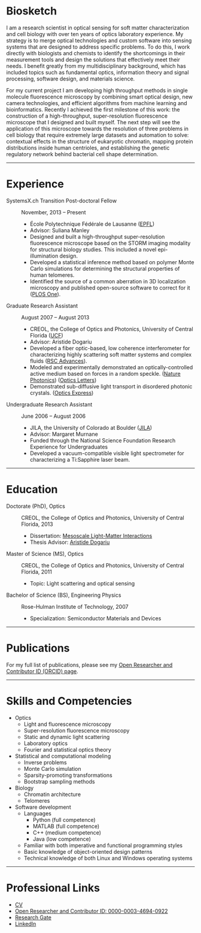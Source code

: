 #+BEGIN_COMMENT
.. title: About Me
.. slug: about-me
.. date: 12-26-2014
.. tags: 
.. link:
.. description: Biosketch of Kyle M. Douglass
.. type: text
.. hidetitle: True
#+END_COMMENT

#+BEGIN_HTML
  <div align="center">
#+END_HTML

  [[file:../images/me_for_web.jpg]]

#+BEGIN_HTML
  </div>
#+END_HTML

* Biosketch
  I am a research scientist in optical sensing for soft matter
  characterization and cell biology with over ten years of optics
  laboratory experience. My strategy is to merge optical technologies
  and custom software into sensing systems that are designed to
  address specific problems. To do this, I work directly with
  biologists and chemists to identify the shortcomings in their
  measurement tools and design the solutions that effectively meet
  their needs. I benefit greatly from my multidisciplinary background,
  which has included topics such as fundamental optics, information
  theory and signal processing, software design, and materials
  science.

  For my current project I am developing high throughput methods in
  single molecule fluorescence microscopy by combining smart optical
  design, new camera technologies, and efficient algorithms from
  machine learning and bioinformatics. Recently I achieved the first
  milestone of this work: the construction of a high-throughput,
  super-resolution fluorescence microscope that I designed and built
  myself. The next step will see the application of this microscope
  towards the resolution of three problems in cell biology that
  require extremely large datasets and automation to solve: contextual
  effects in the structure of eukaryotic chromatin, mapping protein
  distributions inside human centrioles, and establishing the genetic
  regulatory network behind bacterial cell shape determination.

-----

* Experience

+ SystemsX.ch Transition Post-doctoral Fellow :: November, 2013 -- Present
  + École Polytechnique Fédérale de Lausanne ([[http://people.epfl.ch/kyle.douglass][EPFL]])
  + Advisor: Suliana Manley
  + Designed and built a high-throughput super-resolution
    fluorescence microscope based on the STORM imaging modality for
    structural biology studies. This included a novel
    epi-illumination design.
  + Developed a statistical inference method based on polymer
    Monte Carlo simulations for determining the structural
    properties of human telomeres.
  + Identified the source of a common aberration in 3D localization
    microscopy and published open-source software to correct for
    it ([[http://journals.plos.org/plosone/article?id=10.1371/journal.pone.0142949][PLOS One]]).

+ Graduate Research Assistant :: August 2007 -- August 2013
  + CREOL, the College of Optics and Photonics, University of Central Florida ([[http://www.creol.ucf.edu/][UCF]])
  + Advisor: Aristide Dogariu
  + Developed a fiber optic-based, low coherence interferometer for
    characterizing highly scattering soft matter systems and
    complex fluids ([[http://pubs.rsc.org/en/content/articlelanding/2015/ra/c4ra11627e#!divAbstract][RSC Advances]]).
  + Modeled and experimentally demonstrated an optically-controlled
    active medium based on forces in a random speckle. ([[http://www.nature.com/nphoton/journal/v6/n12/abs/nphoton.2012.278.html][Nature Photonics]]) ([[https://www.osapublishing.org/ol/abstract.cfm?uri=ol-38-14-2385][Optics Letters]])
  + Demonstrated sub-diffusive light transport in disordered
    photonic crystals. ([[https://www.osapublishing.org/oe/abstract.cfm?uri=oe-19-25-25320][Optics Express]])

+ Undergraduate Research Assistant :: June 2006 -- August 2006
  + JILA, the University of Colorado at Boulder ([[https://jila.colorado.edu/][JILA]])
  + Advisor: Margaret Murnane
  + Funded through the National Science Foundation Research
    Experience for Undergraduates
  + Developed a vacuum-compatible visible light spectrometer for
    characterizing a Ti:Sapphire laser beam.

-----

* Education

+ Doctorate (PhD), Optics :: CREOL, the College of Optics and Photonics, University of Central Florida, 2013
  + Dissertation: [[http://etd.fcla.edu/CF/CFE0004990/kmd-dissertation-final.pdf][Mesoscale Light-Matter Interactions]]
  + Thesis Advisor: [[http://random.creol.ucf.edu/][Aristide Dogariu]]
+ Master of Science (MS), Optics :: CREOL, the College of Optics and Photonics, University of Central Florida, 2011
  + Topic: Light scattering and optical sensing
+ Bachelor of Science (BS), Engineering Physics :: Rose-Hulman Institute of Technology, 2007
  + Specialization: Semiconductor Materials and Devices

-----

* Publications

For my full list of publications, please see my [[http://orcid.org/0000-0003-4694-0922][Open Researcher and
Contributor ID (ORCID) page]].

-----
* Skills and Competencies

+ Optics
  + Light and fluorescence microscopy
  + Super-resolution fluorescence microscopy
  + Static and dynamic light scattering
  + Laboratory optics
  + Fourier and statistical optics theory
+ Statistical and computational modeling
  + Inverse problems
  + Monte Carlo simulation
  + Sparsity-promoting transformations
  + Bootstrap sampling methods
+ Biology
  + Chromatin architecture
  + Telomeres
+ Software development
  + Languages
    + Python (full competence)
    + MATLAB (full competence)
    + C++    (medium competence)
    + Java   (low competence)
  + Familiar with both imperative and functional programming styles
  + Basic knowledge of object-oriented design patterns
  + Technical knowledge of both Linux and Windows operating systems

-----

* Professional Links
  + [[file:../kmdouglass_cv.pdf][CV]]
  + [[http://orcid.org/0000-0003-4694-0922][Open Researcher and Contributor ID: 0000-0003-4694-0922]]
  + [[https://www.researchgate.net/profile/Kyle_Douglass][Research Gate]]
  + [[https://ch.linkedin.com/in/kylemdouglass][LinkedIn]]


